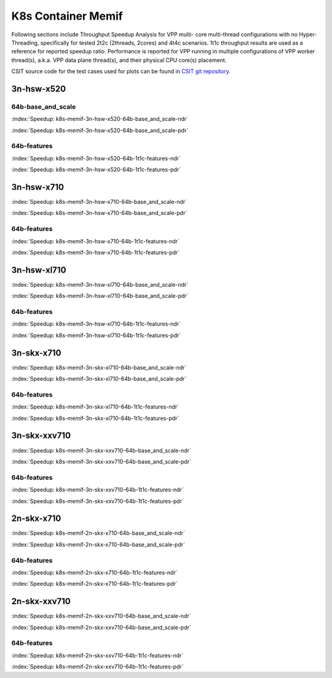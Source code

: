 K8s Container Memif
===================

Following sections include Throughput Speedup Analysis for VPP multi-
core multi-thread configurations with no Hyper-Threading, specifically
for tested 2t2c (2threads, 2cores) and 4t4c scenarios. 1t1c throughput
results are used as a reference for reported speedup ratio.
Performance is reported for VPP
running in multiple configurations of VPP worker thread(s), a.k.a. VPP
data plane thread(s), and their physical CPU core(s) placement.

CSIT source code for the test cases used for plots can be found in
`CSIT git repository <https://git.fd.io/csit/tree/tests/kubernetes/perf/container_memif?h=rls1807>`_.

3n-hsw-x520
~~~~~~~~~~~

64b-base_and_scale
------------------

.. raw:: html

    <center><b>

:index:`Speedup: k8s-memif-3n-hsw-x520-64b-base_and_scale-ndr`

.. raw:: html

    </b>
    <iframe width="700" height="1000" frameborder="0" scrolling="no" src="../../_static/vpp/k8s-memif-3n-hsw-x520-64b-base_and_scale-ndr-tsa.html"></iframe>
    <p><br><br></p>
    </center>

.. raw:: latex

    \begin{figure}[H]
        \centering
            \graphicspath{{../_build/_static/vpp/}}
            \includegraphics[clip, trim=0cm 8cm 5cm 0cm, width=0.70\textwidth]{k8s-memif-3n-hsw-x520-64b-base_and_scale-ndr-tsa}
            \label{fig:k8s-memif-3n-hsw-x520-64b-base_and_scale-ndr-tsa}
    \end{figure}

.. raw:: html

    <center><b>

:index:`Speedup: k8s-memif-3n-hsw-x520-64b-base_and_scale-pdr`

.. raw:: html

    </b>
    <iframe width="700" height="1000" frameborder="0" scrolling="no" src="../../_static/vpp/k8s-memif-3n-hsw-x520-64b-base_and_scale-pdr-tsa.html"></iframe>
    <p><br><br></p>
    </center>

.. raw:: latex

    \begin{figure}[H]
        \centering
            \graphicspath{{../_build/_static/vpp/}}
            \includegraphics[clip, trim=0cm 8cm 5cm 0cm, width=0.70\textwidth]{k8s-memif-3n-hsw-x520-64b-base_and_scale-pdr-tsa}
            \label{fig:k8s-memif-3n-hsw-x520-64b-base_and_scale-pdr-tsa}
    \end{figure}

64b-features
------------

.. raw:: html

    <center><b>

:index:`Speedup: k8s-memif-3n-hsw-x520-64b-1t1c-features-ndr`

.. raw:: html

    </b>
    <iframe width="700" height="1000" frameborder="0" scrolling="no" src="../../_static/vpp/k8s-memif-3n-hsw-x520-64b-features-ndr-tsa.html"></iframe>
    <p><br><br></p>
    </center>

.. raw:: latex

    \begin{figure}[H]
        \centering
            \graphicspath{{../_build/_static/vpp/}}
            \includegraphics[clip, trim=0cm 8cm 5cm 0cm, width=0.70\textwidth]{k8s-memif-3n-hsw-x520-64b-features-ndr-tsa}
            \label{fig:k8s-memif-3n-hsw-x520-64b-features-ndr-tsa}
    \end{figure}

.. raw:: html

    <center><b>

:index:`Speedup: k8s-memif-3n-hsw-x520-64b-1t1c-features-pdr`

.. raw:: html

    </b>
    <iframe width="700" height="1000" frameborder="0" scrolling="no" src="../../_static/vpp/k8s-memif-3n-hsw-x520-64b-features-pdr-tsa.html"></iframe>
    <p><br><br></p>
    </center>

.. raw:: latex

    \begin{figure}[H]
        \centering
            \graphicspath{{../_build/_static/vpp/}}
            \includegraphics[clip, trim=0cm 8cm 5cm 0cm, width=0.70\textwidth]{k8s-memif-3n-hsw-x520-64b-features-pdr-tsa}
            \label{fig:k8s-memif-3n-hsw-x520-64b-features-pdr-tsa}
    \end{figure}

3n-hsw-x710
~~~~~~~~~~~

.. raw:: html

    <center><b>

:index:`Speedup: k8s-memif-3n-hsw-x710-64b-base_and_scale-ndr`

.. raw:: html

    </b>
    <iframe width="700" height="1000" frameborder="0" scrolling="no" src="../../_static/vpp/k8s-memif-3n-hsw-x710-64b-base_and_scale-ndr-tsa.html"></iframe>
    <p><br><br></p>
    </center>

.. raw:: latex

    \begin{figure}[H]
        \centering
            \graphicspath{{../_build/_static/vpp/}}
            \includegraphics[clip, trim=0cm 8cm 5cm 0cm, width=0.70\textwidth]{k8s-memif-3n-hsw-x710-64b-base_and_scale-ndr-tsa}
            \label{fig:k8s-memif-3n-hsw-x710-64b-base_and_scale-ndr-tsa}
    \end{figure}

.. raw:: html

    <center><b>

:index:`Speedup: k8s-memif-3n-hsw-x710-64b-base_and_scale-pdr`

.. raw:: html

    </b>
    <iframe width="700" height="1000" frameborder="0" scrolling="no" src="../../_static/vpp/k8s-memif-3n-hsw-x710-64b-base_and_scale-pdr-tsa.html"></iframe>
    <p><br><br></p>
    </center>

.. raw:: latex

    \begin{figure}[H]
        \centering
            \graphicspath{{../_build/_static/vpp/}}
            \includegraphics[clip, trim=0cm 8cm 5cm 0cm, width=0.70\textwidth]{k8s-memif-3n-hsw-x710-64b-base_and_scale-pdr-tsa}
            \label{fig:k8s-memif-3n-hsw-x710-64b-base_and_scale-pdr-tsa}
    \end{figure}

64b-features
------------

.. raw:: html

    <center><b>

:index:`Speedup: k8s-memif-3n-hsw-x710-64b-1t1c-features-ndr`

.. raw:: html

    </b>
    <iframe width="700" height="1000" frameborder="0" scrolling="no" src="../../_static/vpp/k8s-memif-3n-hsw-x710-64b-features-ndr-tsa.html"></iframe>
    <p><br><br></p>
    </center>

.. raw:: latex

    \begin{figure}[H]
        \centering
            \graphicspath{{../_build/_static/vpp/}}
            \includegraphics[clip, trim=0cm 8cm 5cm 0cm, width=0.70\textwidth]{k8s-memif-3n-hsw-x710-64b-features-ndr-tsa}
            \label{fig:k8s-memif-3n-hsw-x710-64b-features-ndr-tsa}
    \end{figure}

.. raw:: html

    <center><b>

:index:`Speedup: k8s-memif-3n-hsw-x710-64b-1t1c-features-pdr`

.. raw:: html

    </b>
    <iframe width="700" height="1000" frameborder="0" scrolling="no" src="../../_static/vpp/k8s-memif-3n-hsw-x710-64b-features-pdr-tsa.html"></iframe>
    <p><br><br></p>
    </center>

.. raw:: latex

    \begin{figure}[H]
        \centering
            \graphicspath{{../_build/_static/vpp/}}
            \includegraphics[clip, trim=0cm 8cm 5cm 0cm, width=0.70\textwidth]{k8s-memif-3n-hsw-x710-64b-features-pdr-tsa}
            \label{fig:k8s-memif-3n-hsw-x710-64b-features-pdr-tsa}
    \end{figure}

3n-hsw-xl710
~~~~~~~~~~~~

.. raw:: html

    <center><b>

:index:`Speedup: k8s-memif-3n-hsw-xl710-64b-base_and_scale-ndr`

.. raw:: html

    </b>
    <iframe width="700" height="1000" frameborder="0" scrolling="no" src="../../_static/vpp/k8s-memif-3n-hsw-xl710-64b-base_and_scale-ndr-tsa.html"></iframe>
    <p><br><br></p>
    </center>

.. raw:: latex

    \begin{figure}[H]
        \centering
            \graphicspath{{../_build/_static/vpp/}}
            \includegraphics[clip, trim=0cm 8cm 5cm 0cm, width=0.70\textwidth]{k8s-memif-3n-hsw-xl710-64b-base_and_scale-ndr-tsa}
            \label{fig:k8s-memif-3n-hsw-xl710-64b-base_and_scale-ndr-tsa}
    \end{figure}

.. raw:: html

    <center><b>

:index:`Speedup: k8s-memif-3n-hsw-xl710-64b-base_and_scale-pdr`

.. raw:: html

    </b>
    <iframe width="700" height="1000" frameborder="0" scrolling="no" src="../../_static/vpp/k8s-memif-3n-hsw-xl710-64b-base_and_scale-pdr-tsa.html"></iframe>
    <p><br><br></p>
    </center>

.. raw:: latex

    \begin{figure}[H]
        \centering
            \graphicspath{{../_build/_static/vpp/}}
            \includegraphics[clip, trim=0cm 8cm 5cm 0cm, width=0.70\textwidth]{k8s-memif-3n-hsw-xl710-64b-base_and_scale-pdr-tsa}
            \label{fig:k8s-memif-3n-hsw-xl710-64b-base_and_scale-pdr-tsa}
    \end{figure}

64b-features
------------

.. raw:: html

    <center><b>

:index:`Speedup: k8s-memif-3n-hsw-xl710-64b-1t1c-features-ndr`

.. raw:: html

    </b>
    <iframe width="700" height="1000" frameborder="0" scrolling="no" src="../../_static/vpp/k8s-memif-3n-hsw-xl710-64b-features-ndr-tsa.html"></iframe>
    <p><br><br></p>
    </center>

.. raw:: latex

    \begin{figure}[H]
        \centering
            \graphicspath{{../_build/_static/vpp/}}
            \includegraphics[clip, trim=0cm 8cm 5cm 0cm, width=0.70\textwidth]{k8s-memif-3n-hsw-xl710-64b-features-ndr-tsa}
            \label{fig:k8s-memif-3n-hsw-xl710-64b-features-ndr-tsa}
    \end{figure}

.. raw:: html

    <center><b>

:index:`Speedup: k8s-memif-3n-hsw-xl710-64b-1t1c-features-pdr`

.. raw:: html

    </b>
    <iframe width="700" height="1000" frameborder="0" scrolling="no" src="../../_static/vpp/k8s-memif-3n-hsw-xl710-64b-features-pdr-tsa.html"></iframe>
    <p><br><br></p>
    </center>

.. raw:: latex

    \begin{figure}[H]
        \centering
            \graphicspath{{../_build/_static/vpp/}}
            \includegraphics[clip, trim=0cm 8cm 5cm 0cm, width=0.70\textwidth]{k8s-memif-3n-hsw-xl710-64b-features-pdr-tsa}
            \label{fig:k8s-memif-3n-hsw-xl710-64b-features-pdr-tsa}
    \end{figure}

3n-skx-x710
~~~~~~~~~~~

.. raw:: html

    <center><b>

:index:`Speedup: k8s-memif-3n-skx-xl710-64b-base_and_scale-ndr`

.. raw:: html

    </b>
    <iframe width="700" height="1000" frameborder="0" scrolling="no" src="../../_static/vpp/k8s-memif-3n-skx-xl710-64b-base_and_scale-ndr-tsa.html"></iframe>
    <p><br><br></p>
    </center>

.. raw:: latex

    \begin{figure}[H]
        \centering
            \graphicspath{{../_build/_static/vpp/}}
            \includegraphics[clip, trim=0cm 8cm 5cm 0cm, width=0.70\textwidth]{k8s-memif-3n-skx-xl710-64b-base_and_scale-ndr-tsa}
            \label{fig:k8s-memif-3n-skx-xl710-64b-base_and_scale-ndr-tsa}
    \end{figure}

.. raw:: html

    <center><b>

:index:`Speedup: k8s-memif-3n-skx-xl710-64b-base_and_scale-pdr`

.. raw:: html

    </b>
    <iframe width="700" height="1000" frameborder="0" scrolling="no" src="../../_static/vpp/k8s-memif-3n-skx-xl710-64b-base_and_scale-pdr-tsa.html"></iframe>
    <p><br><br></p>
    </center>

.. raw:: latex

    \begin{figure}[H]
        \centering
            \graphicspath{{../_build/_static/vpp/}}
            \includegraphics[clip, trim=0cm 8cm 5cm 0cm, width=0.70\textwidth]{k8s-memif-3n-skx-xl710-64b-base_and_scale-pdr-tsa}
            \label{fig:k8s-memif-3n-skx-xl710-64b-base_and_scale-pdr-tsa}
    \end{figure}

64b-features
------------

.. raw:: html

    <center><b>

:index:`Speedup: k8s-memif-3n-skx-xl710-64b-1t1c-features-ndr`

.. raw:: html

    </b>
    <iframe width="700" height="1000" frameborder="0" scrolling="no" src="../../_static/vpp/k8s-memif-3n-skx-xl710-64b-features-ndr-tsa.html"></iframe>
    <p><br><br></p>
    </center>

.. raw:: latex

    \begin{figure}[H]
        \centering
            \graphicspath{{../_build/_static/vpp/}}
            \includegraphics[clip, trim=0cm 8cm 5cm 0cm, width=0.70\textwidth]{k8s-memif-3n-skx-xl710-64b-features-ndr-tsa}
            \label{fig:k8s-memif-3n-skx-xl710-64b-features-ndr-tsa}
    \end{figure}

.. raw:: html

    <center><b>

:index:`Speedup: k8s-memif-3n-skx-xl710-64b-1t1c-features-pdr`

.. raw:: html

    </b>
    <iframe width="700" height="1000" frameborder="0" scrolling="no" src="../../_static/vpp/k8s-memif-3n-skx-xl710-64b-features-pdr-tsa.html"></iframe>
    <p><br><br></p>
    </center>

.. raw:: latex

    \begin{figure}[H]
        \centering
            \graphicspath{{../_build/_static/vpp/}}
            \includegraphics[clip, trim=0cm 8cm 5cm 0cm, width=0.70\textwidth]{k8s-memif-3n-skx-xl710-64b-features-pdr-tsa}
            \label{fig:k8s-memif-3n-skx-xl710-64b-features-pdr-tsa}
    \end{figure}

3n-skx-xxv710
~~~~~~~~~~~~~

.. raw:: html

    <center><b>

:index:`Speedup: k8s-memif-3n-skx-xxv710-64b-base_and_scale-ndr`

.. raw:: html

    </b>
    <iframe width="700" height="1000" frameborder="0" scrolling="no" src="../../_static/vpp/k8s-memif-3n-skx-xxv710-64b-base_and_scale-ndr-tsa.html"></iframe>
    <p><br><br></p>
    </center>

.. raw:: latex

    \begin{figure}[H]
        \centering
            \graphicspath{{../_build/_static/vpp/}}
            \includegraphics[clip, trim=0cm 8cm 5cm 0cm, width=0.70\textwidth]{k8s-memif-3n-skx-xxv710-64b-base_and_scale-ndr-tsa}
            \label{fig:k8s-memif-3n-skx-xxv710-64b-base_and_scale-ndr-tsa}
    \end{figure}

.. raw:: html

    <center><b>

:index:`Speedup: k8s-memif-3n-skx-xxv710-64b-base_and_scale-pdr`

.. raw:: html

    </b>
    <iframe width="700" height="1000" frameborder="0" scrolling="no" src="../../_static/vpp/k8s-memif-3n-skx-xxv710-64b-base_and_scale-pdr-tsa.html"></iframe>
    <p><br><br></p>
    </center>

.. raw:: latex

    \begin{figure}[H]
        \centering
            \graphicspath{{../_build/_static/vpp/}}
            \includegraphics[clip, trim=0cm 8cm 5cm 0cm, width=0.70\textwidth]{k8s-memif-3n-skx-xxv710-64b-base_and_scale-pdr-tsa}
            \label{fig:k8s-memif-3n-skx-xxv710-64b-base_and_scale-pdr-tsa}
    \end{figure}

64b-features
------------

.. raw:: html

    <center><b>

:index:`Speedup: k8s-memif-3n-skx-xxv710-64b-1t1c-features-ndr`

.. raw:: html

    </b>
    <iframe width="700" height="1000" frameborder="0" scrolling="no" src="../../_static/vpp/k8s-memif-3n-skx-xxv710-64b-features-ndr-tsa.html"></iframe>
    <p><br><br></p>
    </center>

.. raw:: latex

    \begin{figure}[H]
        \centering
            \graphicspath{{../_build/_static/vpp/}}
            \includegraphics[clip, trim=0cm 8cm 5cm 0cm, width=0.70\textwidth]{k8s-memif-3n-skx-xxv710-64b-features-ndr-tsa}
            \label{fig:k8s-memif-3n-skx-xxv710-64b-features-ndr-tsa}
    \end{figure}

.. raw:: html

    <center><b>

:index:`Speedup: k8s-memif-3n-skx-xxv710-64b-1t1c-features-pdr`

.. raw:: html

    </b>
    <iframe width="700" height="1000" frameborder="0" scrolling="no" src="../../_static/vpp/k8s-memif-3n-skx-xxv710-64b-features-pdr-tsa.html"></iframe>
    <p><br><br></p>
    </center>

.. raw:: latex

    \begin{figure}[H]
        \centering
            \graphicspath{{../_build/_static/vpp/}}
            \includegraphics[clip, trim=0cm 8cm 5cm 0cm, width=0.70\textwidth]{k8s-memif-3n-skx-xxv710-64b-features-pdr-tsa}
            \label{fig:k8s-memif-3n-skx-xxv710-64b-features-pdr-tsa}
    \end{figure}

2n-skx-x710
~~~~~~~~~~~

.. raw:: html

    <center><b>

:index:`Speedup: k8s-memif-2n-skx-x710-64b-base_and_scale-ndr`

.. raw:: html

    </b>
    <iframe width="700" height="1000" frameborder="0" scrolling="no" src="../../_static/vpp/k8s-memif-2n-skx-x710-64b-base_and_scale-ndr-tsa.html"></iframe>
    <p><br><br></p>
    </center>

.. raw:: latex

    \begin{figure}[H]
        \centering
            \graphicspath{{../_build/_static/vpp/}}
            \includegraphics[clip, trim=0cm 8cm 5cm 0cm, width=0.70\textwidth]{k8s-memif-2n-skx-x710-64b-base_and_scale-ndr-tsa}
            \label{fig:k8s-memif-2n-skx-x710-64b-base_and_scale-ndr-tsa}
    \end{figure}

.. raw:: html

    <center><b>

:index:`Speedup: k8s-memif-2n-skx-x710-64b-base_and_scale-pdr`

.. raw:: html

    </b>
    <iframe width="700" height="1000" frameborder="0" scrolling="no" src="../../_static/vpp/k8s-memif-2n-skx-x710-64b-base_and_scale-pdr-tsa.html"></iframe>
    <p><br><br></p>
    </center>

.. raw:: latex

    \begin{figure}[H]
        \centering
            \graphicspath{{../_build/_static/vpp/}}
            \includegraphics[clip, trim=0cm 8cm 5cm 0cm, width=0.70\textwidth]{k8s-memif-2n-skx-x710-64b-base_and_scale-pdr-tsa}
            \label{fig:k8s-memif-2n-skx-x710-64b-base_and_scale-pdr-tsa}
    \end{figure}

64b-features
------------

.. raw:: html

    <center><b>

:index:`Speedup: k8s-memif-2n-skx-x710-64b-1t1c-features-ndr`

.. raw:: html

    </b>
    <iframe width="700" height="1000" frameborder="0" scrolling="no" src="../../_static/vpp/k8s-memif-2n-skx-x710-64b-features-ndr-tsa.html"></iframe>
    <p><br><br></p>
    </center>

.. raw:: latex

    \begin{figure}[H]
        \centering
            \graphicspath{{../_build/_static/vpp/}}
            \includegraphics[clip, trim=0cm 8cm 5cm 0cm, width=0.70\textwidth]{k8s-memif-2n-skx-x710-64b-features-ndr-tsa}
            \label{fig:k8s-memif-2n-skx-x710-64b-features-ndr-tsa}
    \end{figure}

.. raw:: html

    <center><b>

:index:`Speedup: k8s-memif-2n-skx-x710-64b-1t1c-features-pdr`

.. raw:: html

    </b>
    <iframe width="700" height="1000" frameborder="0" scrolling="no" src="../../_static/vpp/k8s-memif-2n-skx-x710-64b-features-pdr-tsa.html"></iframe>
    <p><br><br></p>
    </center>

.. raw:: latex

    \begin{figure}[H]
        \centering
            \graphicspath{{../_build/_static/vpp/}}
            \includegraphics[clip, trim=0cm 8cm 5cm 0cm, width=0.70\textwidth]{k8s-memif-2n-skx-x710-64b-features-pdr-tsa}
            \label{fig:k8s-memif-2n-skx-x710-64b-features-pdr-tsa}
    \end{figure}

2n-skx-xxv710
~~~~~~~~~~~~~

.. raw:: html

    <center><b>

:index:`Speedup: k8s-memif-2n-skx-xxv710-64b-base_and_scale-ndr`

.. raw:: html

    </b>
    <iframe width="700" height="1000" frameborder="0" scrolling="no" src="../../_static/vpp/k8s-memif-2n-skx-xxv710-64b-base_and_scale-ndr-tsa.html"></iframe>
    <p><br><br></p>
    </center>

.. raw:: latex

    \begin{figure}[H]
        \centering
            \graphicspath{{../_build/_static/vpp/}}
            \includegraphics[clip, trim=0cm 8cm 5cm 0cm, width=0.70\textwidth]{k8s-memif-2n-skx-xxv710-64b-base_and_scale-ndr-tsa}
            \label{fig:k8s-memif-2n-skx-xxv710-64b-base_and_scale-ndr-tsa}
    \end{figure}

.. raw:: html

    <center><b>

:index:`Speedup: k8s-memif-2n-skx-xxv710-64b-base_and_scale-pdr`

.. raw:: html

    </b>
    <iframe width="700" height="1000" frameborder="0" scrolling="no" src="../../_static/vpp/k8s-memif-2n-skx-xxv710-64b-base_and_scale-pdr-tsa.html"></iframe>
    <p><br><br></p>
    </center>

.. raw:: latex

    \begin{figure}[H]
        \centering
            \graphicspath{{../_build/_static/vpp/}}
            \includegraphics[clip, trim=0cm 8cm 5cm 0cm, width=0.70\textwidth]{k8s-memif-2n-skx-xxv710-64b-base_and_scale-pdr-tsa}
            \label{fig:k8s-memif-2n-skx-xxv710-64b-base_and_scale-pdr-tsa}
    \end{figure}

64b-features
------------

.. raw:: html

    <center><b>

:index:`Speedup: k8s-memif-2n-skx-xxv710-64b-1t1c-features-ndr`

.. raw:: html

    </b>
    <iframe width="700" height="1000" frameborder="0" scrolling="no" src="../../_static/vpp/k8s-memif-2n-skx-xxv710-64b-features-ndr-tsa.html"></iframe>
    <p><br><br></p>
    </center>

.. raw:: latex

    \begin{figure}[H]
        \centering
            \graphicspath{{../_build/_static/vpp/}}
            \includegraphics[clip, trim=0cm 8cm 5cm 0cm, width=0.70\textwidth]{k8s-memif-2n-skx-xxv710-64b-features-ndr-tsa}
            \label{fig:k8s-memif-2n-skx-xxv710-64b-features-ndr-tsa}
    \end{figure}

.. raw:: html

    <center><b>

:index:`Speedup: k8s-memif-2n-skx-xxv710-64b-1t1c-features-pdr`

.. raw:: html

    </b>
    <iframe width="700" height="1000" frameborder="0" scrolling="no" src="../../_static/vpp/k8s-memif-2n-skx-xxv710-64b-features-pdr-tsa.html"></iframe>
    <p><br><br></p>
    </center>

.. raw:: latex

    \begin{figure}[H]
        \centering
            \graphicspath{{../_build/_static/vpp/}}
            \includegraphics[clip, trim=0cm 8cm 5cm 0cm, width=0.70\textwidth]{k8s-memif-2n-skx-xxv710-64b-features-pdr-tsa}
            \label{fig:k8s-memif-2n-skx-xxv710-64b-features-pdr-tsa}
    \end{figure}
